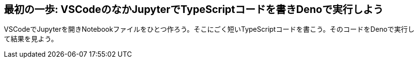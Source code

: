 == 最初の一歩: VSCodeのなかJupyterでTypeScriptコードを書きDenoで実行しよう

VSCodeでJupyterを開きNotebookファイルをひとつ作ろう。そこにごく短いTypeScriptコードを書こう。そのコードをDenoで実行して結果を見よう。

